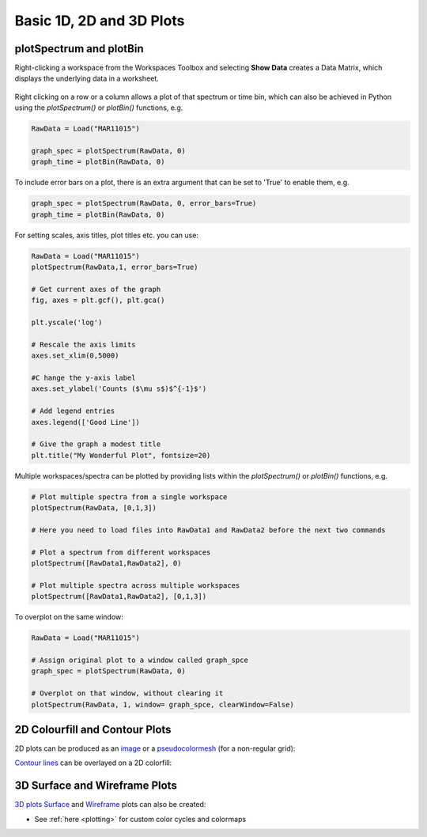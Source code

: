 .. _01_basic_plot_scripting:

=========================
Basic 1D, 2D and 3D Plots 
=========================


plotSpectrum and plotBin
========================

Right-clicking a workspace from the Workspaces Toolbox and selecting **Show Data** creates a Data Matrix, which displays the underlying data in a worksheet.

.. To do this from Python use the `importMatrixWorkspace("workspace-name")` function, giving the name of the workspace to import, e.g.

.. figure:: /images/Mantid_plotSpectrum.png
   :alt: Mantid_plotSpectrum
   :align: center


Right clicking on a row or a column allows a plot of that spectrum or time bin, which can also be achieved in Python using the `plotSpectrum()` or `plotBin()` functions, e.g.

.. code-block:: python

    RawData = Load("MAR11015")
    
    graph_spec = plotSpectrum(RawData, 0)
    graph_time = plotBin(RawData, 0)

To include error bars on a plot, there is an extra argument that can be set to 'True' to enable them, e.g.

.. code-block:: python

    graph_spec = plotSpectrum(RawData, 0, error_bars=True)
    graph_time = plotBin(RawData, 0)

For setting scales, axis titles, plot titles etc. you can use:

.. code-block:: python

    RawData = Load("MAR11015")
    plotSpectrum(RawData,1, error_bars=True)

    # Get current axes of the graph
    fig, axes = plt.gcf(), plt.gca()

    plt.yscale('log')

    # Rescale the axis limits
    axes.set_xlim(0,5000)

    #C hange the y-axis label
    axes.set_ylabel('Counts ($\mu s$)$^{-1}$')

    # Add legend entries
    axes.legend(['Good Line'])

    # Give the graph a modest title
    plt.title("My Wonderful Plot", fontsize=20)

Multiple workspaces/spectra can be plotted by providing lists within the `plotSpectrum()` or `plotBin()` functions, e.g.

.. code-block:: python

    # Plot multiple spectra from a single workspace
    plotSpectrum(RawData, [0,1,3])

    # Here you need to load files into RawData1 and RawData2 before the next two commands

    # Plot a spectrum from different workspaces
    plotSpectrum([RawData1,RawData2], 0)

    # Plot multiple spectra across multiple workspaces
    plotSpectrum([RawData1,RawData2], [0,1,3])

To overplot on the same window:

.. code-block:: python

    RawData = Load("MAR11015")
    
    # Assign original plot to a window called graph_spce
    graph_spec = plotSpectrum(RawData, 0)

    # Overplot on that window, without clearing it
    plotSpectrum(RawData, 1, window= graph_spce, clearWindow=False)


2D Colourfill and Contour Plots
===============================

2D plots can be produced as an `image <https://matplotlib.org/3.2.1/api/_as_gen/matplotlib.pyplot.imshow.html>`_ or a `pseudocolormesh <https://matplotlib.org/3.2.1/api/_as_gen/matplotlib.pyplot.pcolormesh.html>`_ (for a non-regular grid):

.. plot::
   :include-source:

    ''' ----------- Image > imshow() ----------- '''

    from mantid.simpleapi import *
    import matplotlib.pyplot as plt
    from matplotlib.colors import LogNorm

    data = Load('MAR11060')

    fig, axes = plt.subplots(subplot_kw={'projection':'mantid'})
    c = axes.imshow(data, cmap='twilight_r', aspect='auto', norm=LogNorm())
    cbar=fig.colorbar(c)
    cbar.set_label('Counts ($\mu s$)$^{-1}$') #add text to colorbar
    #fig.show()


.. plot::
   :include-source:

    ''' ----------- Pseudocolormesh > pcolormesh() ----------- '''

    from mantid.simpleapi import *
    import matplotlib.pyplot as plt
    from matplotlib.colors import LogNorm

    data = Load('CNCS_7860')
    data = ConvertUnits(InputWorkspace=data,Target='DeltaE', EMode='Direct', EFixed=3)
    data = Rebin(InputWorkspace=data, Params='-3,0.025,3', PreserveEvents=False)
    md = ConvertToMD(InputWorkspace=data,QDimensions='|Q|',dEAnalysisMode='Direct')
    sqw = BinMD(InputWorkspace=md,AlignedDim0='|Q|,0,3,100',AlignedDim1='DeltaE,-3,3,100')

    fig, ax = plt.subplots(subplot_kw={'projection':'mantid'})
    c = ax.pcolormesh(sqw, cmap='afmhot', norm=LogNorm())
    cbar=fig.colorbar(c)
    cbar.set_label('Intensity (arb. units)') #add text to colorbar
    #fig.show()

`Contour lines <https://matplotlib.org/api/_as_gen/matplotlib.axes.Axes.contour.html>`_ can be overlayed on a 2D colorfill:

.. plot::
   :include-source:

    ''' ----------- Contour overlay ----------- '''

    from mantid.simpleapi import *
    import matplotlib.pyplot as plt
    import numpy as np

    data = Load('SANSLOQCan2D.nxs')

    fig, axes = plt.subplots(subplot_kw={'projection':'mantid'})
    c = axes.imshow(data, cmap='twilight_r', aspect='auto')

    # Overlay contours
    axes.contour(data, levels=np.linspace(10, 60, 6), colors='yellow', alpha=0.5)

    cbar=fig.colorbar(c)
    cbar.set_label('Counts ($\mu s$)$^{-1}$') #add text to colorbar
    #plt.show()


3D Surface and Wireframe Plots
==============================

`3D plots <https://matplotlib.org/mpl_toolkits/mplot3d/tutorial.html>`_ `Surface <https://matplotlib.org/mpl_toolkits/mplot3d/tutorial.html#surface-plots>`_ and `Wireframe <https://matplotlib.org/mpl_toolkits/mplot3d/tutorial.html#wireframe-plots>`_ plots can also be created:

.. plot::
   :include-source:

    ''' ----------- Surface plot ----------- '''

    from mantid.simpleapi import *
    import matplotlib.pyplot as plt

    data = Load('MUSR00015189.nxs')
    data = mtd['data_1'] # Extract individual workspace from group

    fig, ax = plt.subplots(subplot_kw={'projection':'mantid3d'})
    ax.plot_surface(data)
    #plt.show()

.. plot::
   :include-source:

    ''' ----------- Contour plot ----------- '''
    
    from mantid.simpleapi import *
    import matplotlib.pyplot as plt

    data = Load('SANSLOQCan2D.nxs')
    
    fig, ax = plt.subplots(subplot_kw={'projection':'mantid3d'})
    ax.plot_wireframe(data, color='darkorange')
    #plt.show()


* See :ref:`here <plotting>` for custom color cycles and colormaps 
